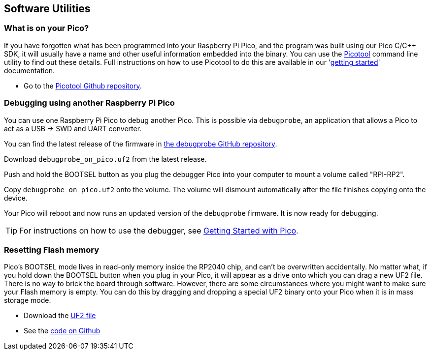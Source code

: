 == Software Utilities

=== What is on your Pico?

If you have forgotten what has been programmed into your Raspberry Pi Pico, and the program was built using our Pico C/{cpp} SDK, it will usually have a name and other useful information embedded into the binary. You can use the https://github.com/raspberrypi/picotool[Picotool] command line utility to find out these details. Full instructions on how to use Picotool to do this are available in our 'https://datasheets.raspberrypi.com/pico/getting-started-with-pico.pdf[getting started]' documentation.

* Go to the https://github.com/raspberrypi/picotool[Picotool Github repository].

=== Debugging using another Raspberry Pi Pico

You can use one Raspberry Pi Pico to debug another Pico. This is possible via `debugprobe`, an application that allows a Pico to act as a USB → SWD and UART converter.

You can find the latest release of the firmware in https://github.com/raspberrypi/debugprobe/releases/latest[the debugprobe GitHub repository].

Download `debugprobe_on_pico.uf2` from the latest release.

Push and hold the BOOTSEL button as you plug the debugger Pico into your computer to mount a volume called "RPI-RP2".

Copy `debugprobe_on_pico.uf2` onto the volume. The volume will dismount automatically after the file finishes copying onto the device.

Your Pico will reboot and now runs an updated version of the `debugprobe` firmware. It is now ready for debugging.

TIP: For instructions on how to use the debugger, see https://datasheets.raspberrypi.com/pico/getting-started-with-pico.pdf[Getting Started with Pico].

=== Resetting Flash memory

Pico's BOOTSEL mode lives in read-only memory inside the RP2040 chip, and can't be overwritten accidentally. No matter what, if you hold down the BOOTSEL button when you plug in your Pico, it will appear as a drive onto which you can drag a new UF2 file. There is no way to brick the board through software. However, there are some circumstances where you might want to make sure your Flash memory is empty. You can do this by dragging and dropping a special UF2 binary onto your Pico when it is in mass storage mode.

* Download the https://datasheets.raspberrypi.com/soft/flash_nuke.uf2[UF2 file]
* See the https://github.com/raspberrypi/pico-examples/blob/master/flash/nuke/nuke.c[code on Github]
